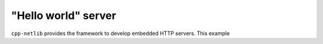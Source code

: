 "Hello world" server
====================

``cpp-netlib`` provides the framework to develop embedded HTTP servers.  This example
